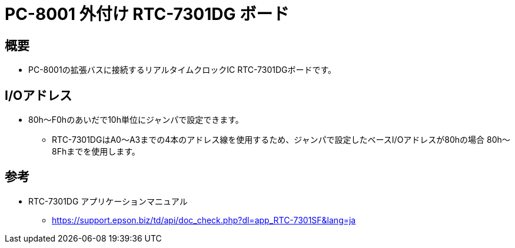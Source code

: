 = PC-8001 外付け RTC-7301DG ボード

== 概要
* PC-8001の拡張バスに接続するリアルタイムクロックIC RTC-7301DGボードです。

== I/Oアドレス
* 80h〜F0hのあいだで10h単位にジャンパで設定できます。
** RTC-7301DGはA0〜A3までの4本のアドレス線を使用するため、ジャンパで設定したベースI/Oアドレスが80hの場合 80h〜8Fhまでを使用します。

== 参考
* RTC-7301DG アプリケーションマニュアル
** https://support.epson.biz/td/api/doc_check.php?dl=app_RTC-7301SF&lang=ja
